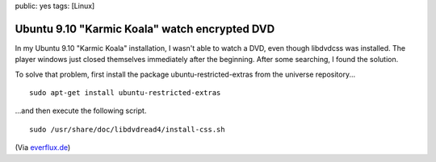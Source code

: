 public: yes
tags: [Linux]

Ubuntu 9.10 "Karmic Koala" watch encrypted DVD
==============================================

In my Ubuntu 9.10 "Karmic Koala" installation, I wasn't able to watch a
DVD, even though libdvdcss was installed. The player windows just closed
themselves immediately after the beginning. After some searching, I
found the solution.

To solve that problem, first install the package
ubuntu-restricted-extras from the universe repository...

::

    sudo apt-get install ubuntu-restricted-extras

...and then execute the following script.

::

    sudo /usr/share/doc/libdvdread4/install-css.sh

(Via
`everflux.de <http://everflux.de/ubuntu-dvd-wiedergabe-libdvdcss-mit-karmic-1430/>`_)

